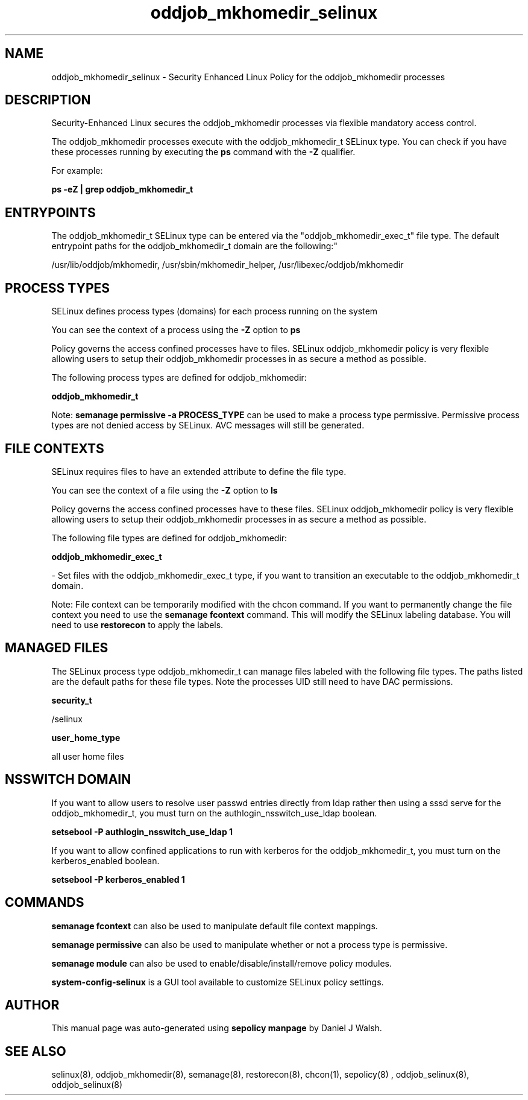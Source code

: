 .TH  "oddjob_mkhomedir_selinux"  "8"  "12-10-19" "oddjob_mkhomedir" "SELinux Policy documentation for oddjob_mkhomedir"
.SH "NAME"
oddjob_mkhomedir_selinux \- Security Enhanced Linux Policy for the oddjob_mkhomedir processes
.SH "DESCRIPTION"

Security-Enhanced Linux secures the oddjob_mkhomedir processes via flexible mandatory access control.

The oddjob_mkhomedir processes execute with the oddjob_mkhomedir_t SELinux type. You can check if you have these processes running by executing the \fBps\fP command with the \fB\-Z\fP qualifier. 

For example:

.B ps -eZ | grep oddjob_mkhomedir_t


.SH "ENTRYPOINTS"

The oddjob_mkhomedir_t SELinux type can be entered via the "oddjob_mkhomedir_exec_t" file type.  The default entrypoint paths for the oddjob_mkhomedir_t domain are the following:"

/usr/lib/oddjob/mkhomedir, /usr/sbin/mkhomedir_helper, /usr/libexec/oddjob/mkhomedir
.SH PROCESS TYPES
SELinux defines process types (domains) for each process running on the system
.PP
You can see the context of a process using the \fB\-Z\fP option to \fBps\bP
.PP
Policy governs the access confined processes have to files. 
SELinux oddjob_mkhomedir policy is very flexible allowing users to setup their oddjob_mkhomedir processes in as secure a method as possible.
.PP 
The following process types are defined for oddjob_mkhomedir:

.EX
.B oddjob_mkhomedir_t 
.EE
.PP
Note: 
.B semanage permissive -a PROCESS_TYPE 
can be used to make a process type permissive. Permissive process types are not denied access by SELinux. AVC messages will still be generated.

.SH FILE CONTEXTS
SELinux requires files to have an extended attribute to define the file type. 
.PP
You can see the context of a file using the \fB\-Z\fP option to \fBls\bP
.PP
Policy governs the access confined processes have to these files. 
SELinux oddjob_mkhomedir policy is very flexible allowing users to setup their oddjob_mkhomedir processes in as secure a method as possible.
.PP 
The following file types are defined for oddjob_mkhomedir:


.EX
.PP
.B oddjob_mkhomedir_exec_t 
.EE

- Set files with the oddjob_mkhomedir_exec_t type, if you want to transition an executable to the oddjob_mkhomedir_t domain.


.PP
Note: File context can be temporarily modified with the chcon command.  If you want to permanently change the file context you need to use the 
.B semanage fcontext 
command.  This will modify the SELinux labeling database.  You will need to use
.B restorecon
to apply the labels.

.SH "MANAGED FILES"

The SELinux process type oddjob_mkhomedir_t can manage files labeled with the following file types.  The paths listed are the default paths for these file types.  Note the processes UID still need to have DAC permissions.

.br
.B security_t

	/selinux
.br

.br
.B user_home_type

	all user home files
.br

.SH NSSWITCH DOMAIN

.PP
If you want to allow users to resolve user passwd entries directly from ldap rather then using a sssd serve for the oddjob_mkhomedir_t, you must turn on the authlogin_nsswitch_use_ldap boolean.

.EX
.B setsebool -P authlogin_nsswitch_use_ldap 1
.EE

.PP
If you want to allow confined applications to run with kerberos for the oddjob_mkhomedir_t, you must turn on the kerberos_enabled boolean.

.EX
.B setsebool -P kerberos_enabled 1
.EE

.SH "COMMANDS"
.B semanage fcontext
can also be used to manipulate default file context mappings.
.PP
.B semanage permissive
can also be used to manipulate whether or not a process type is permissive.
.PP
.B semanage module
can also be used to enable/disable/install/remove policy modules.

.PP
.B system-config-selinux 
is a GUI tool available to customize SELinux policy settings.

.SH AUTHOR	
This manual page was auto-generated using 
.B "sepolicy manpage"
by Daniel J Walsh.

.SH "SEE ALSO"
selinux(8), oddjob_mkhomedir(8), semanage(8), restorecon(8), chcon(1), sepolicy(8)
, oddjob_selinux(8), oddjob_selinux(8)